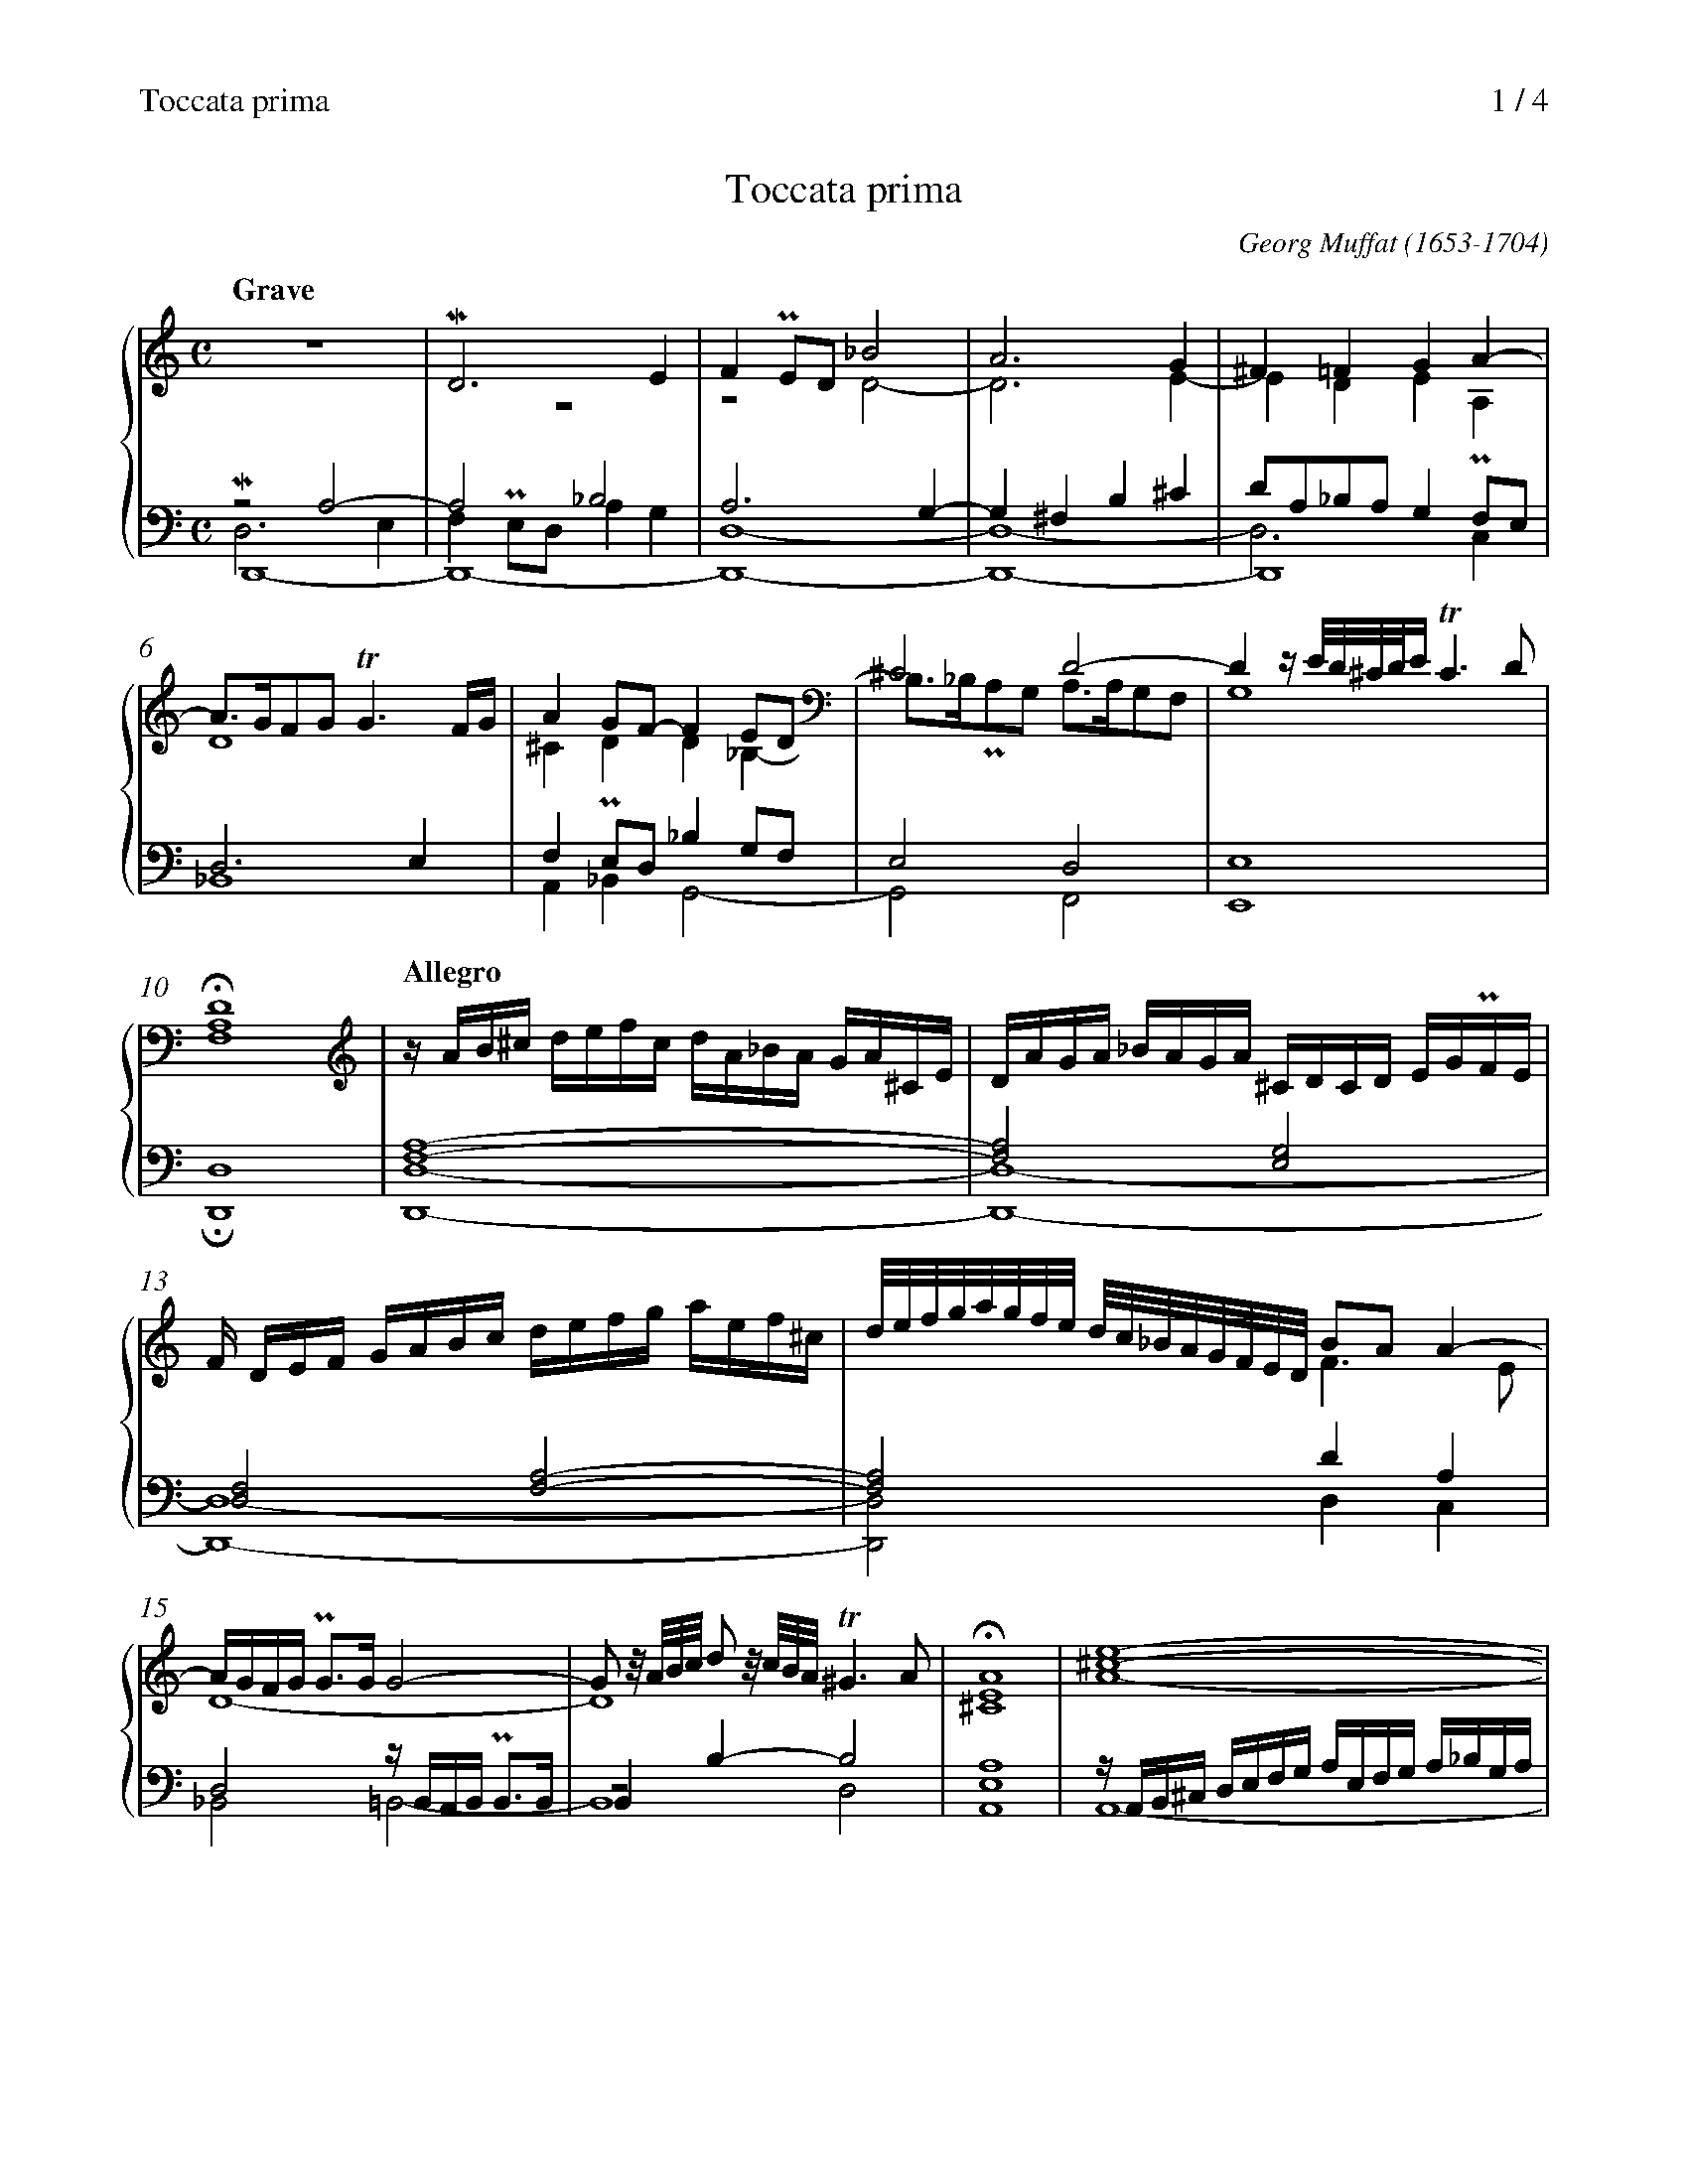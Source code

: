 X:1
T:Toccata prima
C:Georg Muffat (1653-1704)
M:C
L:1/4
%%header "Toccata prima		$P / 4"
%%continueall 1
%%maxshrink 0.73
%%measurenb 0
K:C
%%staves {(1 2) (3 4 5)}
V:1
[Q:"Grave"]z4|MD3E|FPE/D/_B2|A3G|^F=FGA-|
V:2
z4|z4|z2D2-|D3E-|EDEA,|
V:3
z2A,2-|A,2_B,2|A,3G,-|G,^F,B,^C|D/A,/_B,/A,/G,PF,/E,/|
V:4 stem=down
MD,3E,|F,PE,/D,/A,G,|D,4-,|D,4-,|D,3C,|
V:5
D,,4-|D,,4-|D,,4-|D,,4-|D,,4|
V:1
A/>G/F/G/!trill!G3/F//G//|AG/F/-FE/D/|^C2D2-|Dz//E///D///^C///D///E//!trill!C3/D/|HD4|
V:2
D4|^CDD_B,-|B,/>_B,/PA,/G,/ A,/>A,/G,/F,/|G,4|[F,A,]4|
V:3
D,3E,|F,PE,/D,/_B,G,/F,/|E,2D,2|E,4|D,4|
V:4
Z5|
V:5
_B,,4|A,,_B,,G,,2-|G,,2F,,2|E,,4|HD,,4|
V:1
[Q:"Allegro"][L:1/16]zAB^c defc dA_BA GA^CE|DAGA _BAGA ^CDCD EGPFE|F DEF GABc defg aef^c|
V:2
Z3|
V:3
[F,A,]4-|[F,A,]2[E,G,]2|[D,F,]2[F,A,]2-|
V:4
Z3|
V:5
[D,,D,]4-|[D,,D,]4-|[D,,D,]4-|
V:1	% mes 14
d/e/f/g/a/g/f/e/ d/c/_B/A/G/F/E/D/ B2A2A4-|AGFG PG3GG8-|
	G2 z/A/B/c/ d2 z/c/B/A/!trill!^G6A2|HA16|
V:2
x2F>E|D4-|D4|[^CE]4|
V:3
[F,A,]2DA,|D,2z//B,,//A,,//B,,// PB,,3//B,,//|B,,B,-B,2|A,4|
V:4
Z2|z2D,2|E,4|
V:5
[D,,D,]2D,C,|_B,,2=B,,2-|B,,4|A,,4|
V:1	% mes 18
[L:1/4][^ce]4-|[ce]4|[df]4-|
V:2
A4-|A4|A4-|
V:3
[L:1/16]zA,,B,,^C, D,E,F,G, A,E,F,G, A,_B,G,A,|
	^C,D,E,F, G,F,E,F, G,,_B,,A,,G,, A,,G,,F,,E,,|
	D,,D,E,F, G,A,B,C DEFG AEF^C|
V:4
Z3|
V:5
A,,4-|A,,2G,,2|D,,4-|
% (2)
V:1
[df]4-|[df]2e2|Hf4|[Q:"Grave"]A2AA|G2z/G/A/_B/|
V:2
A4|_Bc/<B/!trill!B>A|[Ac]4|F2FF-|F/>F/PE/D/E_E|
V:3
DA,_B,G, A,F,G,A, D,2 z/D/C/B,/ A,/G,/F,/E,/ D,/C,/_B,,/A,,/|
	G,,4A,,G,,3!trill!G,,8|[L:1/4]F,4|C2CC|DG,2C/_B,/|
V:4
Z5|
V:5
D,,4|G,,2z2|HF,,4|F,2F,F,|B,,2C,2-|
V:1	% mes 26
^F2G2-|G/>G/PF/E/-,A2-|A/>A/PB/c/^G2|A2B/>c/d/e/|
V:2
D2z/D/E/=F/|^C2E/>E/PD/=C/|DFE2|E4-|
V:3
A,2G,2-|G,2F,2-|F,D/C/B,2|z/A,/B,/C/ G,/>A,/B,/C/|
V:4
Z2|D,2-D,/>D,/PC,/B,,/|C,/>C,/B,,/A,,/x2|
V:5
C,/>C,/P_B,,/A,,/B,,2|E,,2F,,2|D,,4|C,,z[E,,E,]2-|
V:1	% mes 30
^G2A/>d/e/f/|cz//d///c///B///c///d//!trill!B>>A|
	[L:1/16]A/ e/f/g/ag feagf8|
V:2
E2F2|E4|E2[L:1/16]z/A/_B/c/dc BAdc|
V:3
D/>D/PC/B,/ C/>B,/A,|^G,A,2!trill!G,|[A,^C]2z2|
V:4
Z3|
V:5
[E,,E,]2[D,,D,]2|[E,,E,]4|A,,2z2|
V:1	% mes 33
z/d/e/f/ g2 z/a/g/f/ e2 z/e/f/g/ a2 z/_b/a/g/fg|a2_ba Pg3fe8|
V:2
_B2 z/G/A/B/ c2 z/d/c/B/ A2 z/A/=B/^c/ d3e|f2gf Pe3d^c8|
V:3
z4|z2[L:1/16]z/E/F/G/AG FEAG|
V:4
Z2|
V:5
x4|x4|
V:1
A8z8|z16|
V:2
A8z8|z16|
V:3
F8z/D/E/F/ G2 z/A/G/F/ E2|z/C/D/E/ F2 z/G/F/E/ D2 zFEF GFED|
V:4
Z2|
V:5
[L:1/16]z/A,/_B,/C/DC B,A,DC B,2 z/G,/A,/B,/ C2 z/D/C/B,/|
	A,2 z/F,/G,/A,/ _B,2 z/C/B,/A,/ G,A,G,A, B,A,B,G,|
% (3)
V:1
z8z/A/_B/c/dc BAdc|_B8G8|
V:2
z/E/F/G/AG FEAG^F8|D8E8|
V:3
^C8D8|z8z/G,/A,/_B,/CB, A,G,CB,|
V:4
Z2|
V:5
A,8D8|z/D,/E,/F,/G,F, E,D,G,F,E,8|
V:1	% mes 39
A8z/F/G/A/_BA GFBA|G6F2- F2GF PE3F|F/ c/d/e/fe dcfed8|
V:2
z/C/D/E/FE DCFED8-|D2C2-C4_B,4B,4|C8z/F/G/A/_BA GFBA|
V:3
A,8z/D,/E,/F,/G,F, E,D,G,F,|E,4F,4G,4_B,4|A,8_B,8|
V:4
Z3|
V:5
F,8_B,,8-|B,,4A,,4G,,4G,4|F,8z8|
V:1
z/d/e/f/gf edgfe8|z/e/f/g/ag feagf6^f2|
V:2
G8z/G/A/_B/cB AGcB|A8z/A/B/c/dc BAdc|
V:3
B,8C8|^C8D8|
V:4
Z2|
V:5
z16|z16|
V:1
^g2a2 Pa3g a/e/f/=g/a/g/f/e/ f/^c/d/e/f/e/d/c/|\
	d/e/f/g/a/g/f/e/ f/c/d/e/f/e/d/c/ d/A/_B/c/d/c/B/A/ B/G/A/B/c/B/A/G/|
V:2
B2c2PB4A4z4|x16|
V:3
E8A,4z/E/F/G/A/G/F/E/|
	F/^C/D/E/F/E/D/C/ D/A,/_B,/=C/D/C/B,/A,/
	 B,/F,/G,/A,/B,/A,/G,/F,/ G,/E,/F,/G,/A,/G,/F,/E,/|
V:4
Z2|
V:5
z8x8|x16|
V:1
A/F/G/A/_B/A/G/F/ G/E/F/G/A/G/F/E/ F/D/E/F/G/F/E/D/ E/C/D/E/F/E/D/C/|\
	D/ F/G/A/_BA GFBAG8|
V:2
x16|D16-|
V:3
F,/D,/E,/F,/G,/F,/E,/D,/ E,/C,/D,/E,/F,/E,/D,/C,/
	 D,/B,,/C,/D,/E,/D,/C,/B,,/ C,/A,,/_B,,/C,/D,/C,/B,,/A,,/|
	_B,,8z/G,/F,/E,/D,E, F,G,D,E,|
V:4
Z2|
V:5
x16|B,,16|
% (4)
V:1
A16-|A6B2c8-|c2dc P_B3AB8|
V:2
D4P^C3DE6D2-|D2PCB, C2D2E4MA4-|A8G8-|
V:3
F,3F,PE,3D,^C,4F,4|E,4A,4-A,2B,2C4|D8D8|
V:4
Z3|
V:5
A,,16-|A,,8A,6G,2|^F,8z/G,,/A,,/_B,,/C,/D,/E,/F,/ G,A,G,_B,|
V:1	% mes 51
A8F/D/E/F/G/A/B/c/ dedf|^G4PA4-A2BA PG3^F|G8-G2AG P^F3E|
V:2
G3GPF3Ex8|E8D8|D8^C8-|
V:3
E4A,4[F,A,]8|[E,B,]4[E,A,]4[D,-B,]8|D,8E,4A,4-|
V:4
Z3|
V:5
^C,8D,8-|D,4C,4B,,8-|B,,4_B,,4A,,8|
V:1	% mes 54
F2GF PE3DE8|[Ac]8-[^FAc]4[G-_B]4|[DA]8[df]8-|
V:2
^C4D4-D3DP=C3B,|[CE]8D8-|G3G F3E[FA]8|
V:3
A,8A,8|z/A,,/B,,/C,/D,/E,/F,/G,/ A,B,A,CD,8-|
	D,8z/D,/E,/F,/G,/A,/B,/C/ DEDF|
V:4
Z3|
V:5
A,,16-|A,,8D,,8-|D,,16|
V:1	% mes 57
[df]4_e4d8\
	&B4c4-c3cP_B3A|[G-d]8[Gc]8|[Ac]8-[Ac]3[Ac]_B4-\
				&x8x4G2F2|
V:2
G16|_B8-B3BPA3G|G3GPF3ED8|
V:3
G,16|z/G,,/A,,/_B,,/C,/D,/E,/F,/ G,A,G,_B,E,8|F,12_B,2A,2|
V:4
Z3|
V:5
G,,16-|G,,8E,,8|F,,8_B,,8|
V:1	% mes 60
_B3_BA2B2G8-|G2A_B AGPFEF4f2e2|d2ef e2d2!trill!^c4d4-|
V:2
E4F4-F3F!trill!E4-|E8-E2D2A4-|A4G8F4|
V:3
C8-C6_B,2|A,8A,8|_B,8E,4F,2G,2|
V:4
G,F,G,z|Z2|
V:5
C,8C,8|^C,8D,6=C,2|_B,,8A,,8|
% (5)
V:1
de^cd e/d/c/B/A/G/F/E/ G2A_B PA3G|\
	F2GA PG3FE6D2-|DDED ^CDB,C DC3 DC3|
V:2
E4z4E2FG PF3E|D2EF PE3D P^C3B,A,4-|A,16-|
V:3
A,2B,2^C8z4|A,8-A,2G,2F,4|E,4zF,D,E, F,E,3 F,E,3|
V:4
Z3|
V:5
[A,,A,]16-|A,,16-|A,,16-|
V:1	% mes 66
D<^CD<C DCDC !trill!C7D|D/ A/_B/c/dc BAdcB8-|B3_Bc2d2A8-|HA16|]
V:2
A,12G,4|x8D8-|D8D6^C2|[D^F]16|]
V:3
F,<E,F,<E, F,E,F,E,!trill!E,8|[^F,A,-]8A,3A,PG,3F,|G,8-G,3G,P^F,2E,2|[^F,A,]16|]
V:4
Z3|]
V:5
A,,16|[D,,D,]16-|[D,,D,]16-|H[D,,D,]16|]
